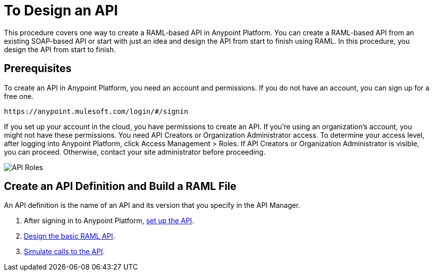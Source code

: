 = To Design an API
:keywords: api, define, creator, create, raml


This procedure covers one way to create a RAML-based API in Anypoint Platform. You can create a RAML-based API from an existing SOAP-based API or start with just an idea and design the API from start to finish using RAML. In this procedure, you design the API from start to finish.

== Prerequisites

To create an API in Anypoint Platform, you need an account and permissions. If you do not have an account, you can sign up for a free one. 

`+https://anypoint.mulesoft.com/login/#/signin+`

If you set up your account in the cloud, you have permissions to create an API. If you're using an organization's account, you might not have these permissions. You need API Creators or Organization Administrator access. To determine your access level, after logging into Anypoint Platform, click Access Management > Roles. If API Creators or Organization Administrator is visible, you can proceed. Otherwise, contact your site administrator before proceeding.

image:api-roles.png[API Roles]

== Create an API Definition and Build a RAML File

An API definition is the name of an API and its version that you specify in the API Manager.

. After signing in to Anypoint Platform, link:/api-manager/tutorial-set-up-an-api[set up the API].
. link:/api-manager/design-raml-api-task[Design the basic RAML API].
. link:/api-manager/simulate-api-task[Simulate calls to the API].



